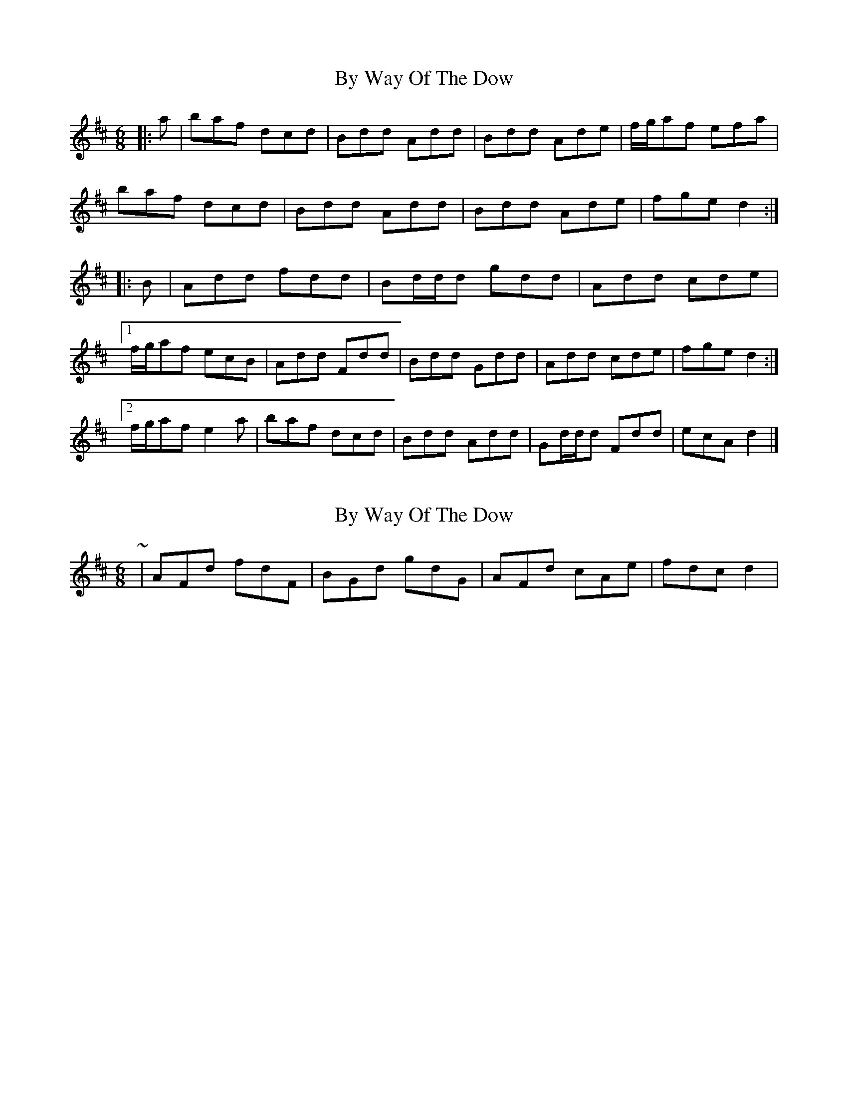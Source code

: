 X: 1
T: By Way Of The Dow
Z: ceolachan
S: https://thesession.org/tunes/8649#setting8649
R: jig
M: 6/8
L: 1/8
K: Dmaj
|: a |baf dcd | Bdd Add | Bdd Ade | f/g/af efa |
baf dcd | Bdd Add | Bdd Ade | fge d2 :|
|: B |Add fdd | Bd/d/d gdd | Add cde |
[1 f/g/af ecB | Add Fdd | Bdd Gdd | Add cde | fge d2 :|
[2 f/g/af e2 a | baf dcd | Bdd Add | Gd/d/d Fdd | ecA d2 |]
X: 2
T: By Way Of The Dow
Z: ceolachan
S: https://thesession.org/tunes/8649#setting19589
R: jig
M: 6/8
L: 1/8
K: Dmaj
~ | AFd fdF | BGd gdG | AFd cAe | fdc d2 | ~
